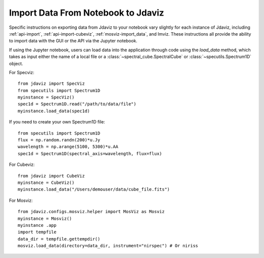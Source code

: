 ***********************************
Import Data From Notebook to Jdaviz
***********************************

..
    Specific instructions on exporting data from Jdaviz to your notebook vary slightly for each instance of Jdaviz, including :ref:`specviz-import_data`, :ref:`cubeviz-import_data`, :ref:`mosviz-import_data`, and Imviz.

Specific instructions on exporting data from Jdaviz to your notebook vary slightly for each instance of Jdaviz, including :ref:`api-import`, :ref:`api-import-cubeviz`, :ref:`mosviz-import_data`, and Imviz.  These instructions
all provide the ability to import data with the GUI or the API via the Jupyter notebook.

If using the Jupyter notebook, users can load data into the application through code using the `load_data`
method, which takes as input either the name of a local file or a
:class:`~spectral_cube.SpectralCube` or :class:`~specutils.Spectrum1D` object.

For Specviz::

    from jdaviz import SpecViz
    from specutils import Spectrum1D
    myinstance = SpecViz()
    spec1d = Spectrum1D.read("/path/to/data/file")
    myinstance.load_data(spec1d)

If you need to create your own Spectrum1D file::

    from specutils import Spectrum1D
    flux = np.random.randn(200)*u.Jy
    wavelength = np.arange(5100, 5300)*u.AA
    spec1d = Spectrum1D(spectral_axis=wavelength, flux=flux)

For Cubeviz::

    from jdaviz import CubeViz
    myinstance = CubeViz()
    myinstance.load_data("/Users/demouser/data/cube_file.fits")


For Mosviz::

    from jdaviz.configs.mosviz.helper import MosViz as Mosviz
    myinstance = Mosviz()
    myinstance .app
    import tempfile
    data_dir = tempfile.gettempdir()
    mosviz.load_data(directory=data_dir, instrument="nirspec") # Or niriss
